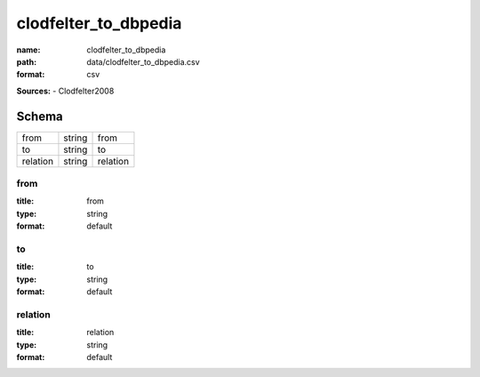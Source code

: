 #####################
clodfelter_to_dbpedia
#####################

:name: clodfelter_to_dbpedia
:path: data/clodfelter_to_dbpedia.csv
:format: csv



**Sources:**
- Clodfelter2008


Schema
======

========  ======  ========
from      string  from
to        string  to
relation  string  relation
========  ======  ========

from
----

:title: from
:type: string
:format: default





       
to
--

:title: to
:type: string
:format: default





       
relation
--------

:title: relation
:type: string
:format: default





       

